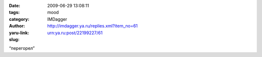 

:date: 2009-06-29 13:08:11
:tags: 
:category: mood
:author: IMDagger
:yaru-link: http://imdagger.ya.ru/replies.xml?item_no=61
:slug: urn:ya.ru:post/22199227/61

“перегорел”

